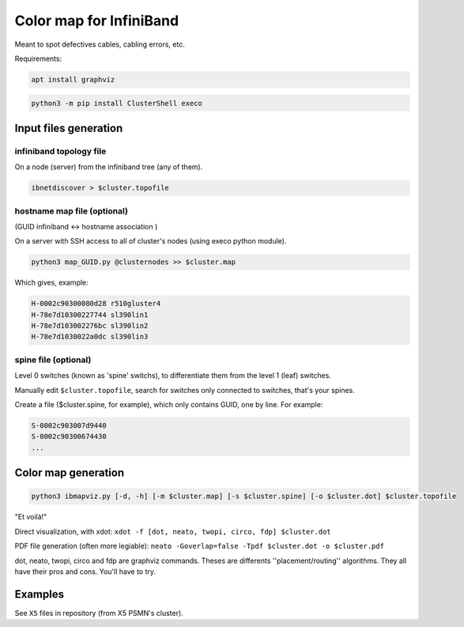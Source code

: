 ========================
Color map for InfiniBand
========================


Meant to spot defectives cables, cabling errors, etc.

Requirements:

.. code-block:: bash

    apt install graphviz


.. code-block:: bash

    python3 -m pip install ClusterShell execo


Input files generation
======================


infiniband topology file
~~~~~~~~~~~~~~~~~~~~~~~~

On a node (server) from the infiniband tree (any of them).

.. code-block:: bash

    ibnetdiscover > $cluster.topofile


hostname map file (optional)
~~~~~~~~~~~~~~~~~~~~~~~~~~~~

(GUID infiniband <-> hostname association )

On a server with SSH access to all of cluster's nodes (using execo python module).

.. code-block:: bash

    python3 map_GUID.py @clusternodes >> $cluster.map


Which gives, example:

.. code-block:: bash

    H-0002c90300080d28 r510gluster4
    H-78e7d10300227744 sl390lin1
    H-78e7d103002276bc sl390lin2
    H-78e7d1030022a0dc sl390lin3


spine file (optional)
~~~~~~~~~~~~~~~~~~~~~

Level 0 switches (known as 'spine' switchs), to differentiate them from the level 1 (leaf) switches.

Manually edit ``$cluster.topofile``, search for switches only connected to switches, that's your spines.

Create a file ($cluster.spine, for example), which only contains GUID, one by line. For example:

.. code-block:: bash

    S-0002c903007d9440
    S-0002c90300674430
    ...


Color map generation
====================


.. code-block:: bash

    python3 ibmapviz.py [-d, -h] [-m $cluster.map] [-s $cluster.spine] [-o $cluster.dot] $cluster.topofile


"Et voilà!"

Direct visualization, with xdot: ``xdot -f [dot, neato, twopi, circo, fdp] $cluster.dot``

PDF file generation (often more legiable): ``neato -Goverlap=false -Tpdf $cluster.dot -o $cluster.pdf``

dot, neato, twopi, circo and fdp are graphviz commands. Theses are differents ''placement/routing'' algorithms. They all have their pros and cons. You'll have to try.

Examples
========

See ``X5`` files in repository (from X5 PSMN's cluster).

